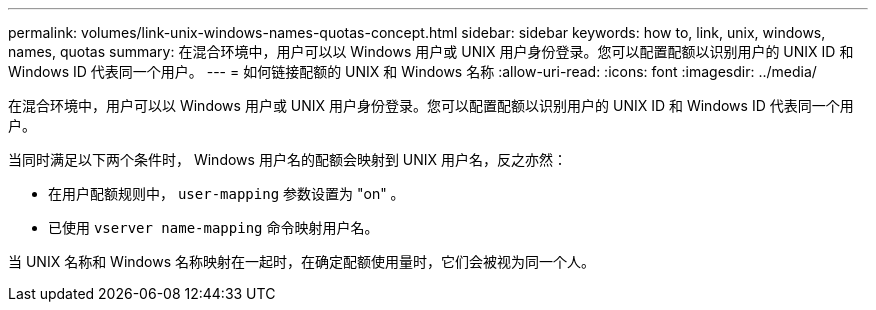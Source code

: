 ---
permalink: volumes/link-unix-windows-names-quotas-concept.html 
sidebar: sidebar 
keywords: how to, link, unix, windows, names, quotas 
summary: 在混合环境中，用户可以以 Windows 用户或 UNIX 用户身份登录。您可以配置配额以识别用户的 UNIX ID 和 Windows ID 代表同一个用户。 
---
= 如何链接配额的 UNIX 和 Windows 名称
:allow-uri-read: 
:icons: font
:imagesdir: ../media/


[role="lead"]
在混合环境中，用户可以以 Windows 用户或 UNIX 用户身份登录。您可以配置配额以识别用户的 UNIX ID 和 Windows ID 代表同一个用户。

当同时满足以下两个条件时， Windows 用户名的配额会映射到 UNIX 用户名，反之亦然：

* 在用户配额规则中， `user-mapping` 参数设置为 "on" 。
* 已使用 `vserver name-mapping` 命令映射用户名。


当 UNIX 名称和 Windows 名称映射在一起时，在确定配额使用量时，它们会被视为同一个人。
